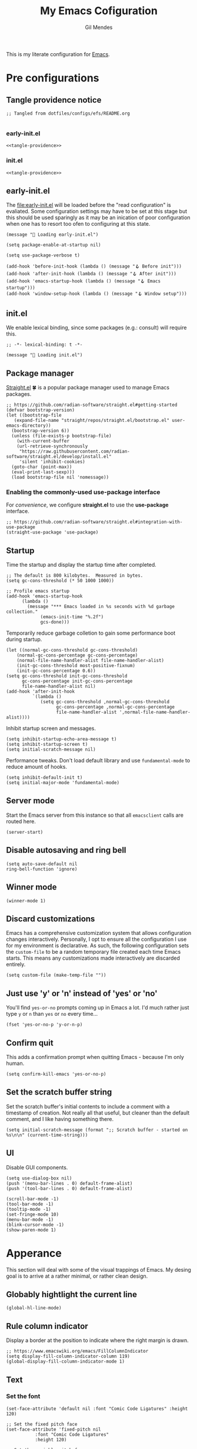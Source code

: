 #+OPTIONS: html5-fancy:t
#+HTML_DOCTYPE: html5
#+STARTUP: overview
#+TITLE: My Emacs Cofiguration
#+AUTHOR: Gil Mendes
#+EMAIL: gil00mendes@gmail.com

This is my literate configuration for [[https://www.gnu.org/software/emacs/][Emacs]].

* Pre configurations

** Tangle providence notice

#+begin_src elisp :noweb-ref tangle-providence
;; Tangled from dotfiles/configs/efs/README.org

#+end_src

*** early-init.el

#+begin_src elisp :tangle early-init.el :noweb yes
  <<tangle-providence>>
#+end_src

*** init.el

#+begin_src elisp :tangle init.el :noweb yes
  <<tangle-providence>>
#+end_src

** early-init.el

The [[file:early-init.el]] will be loaded before the "read configuration" is evaliated. Some configuration settings may have to be set at this stage but this should be used sparingly as it may be an inication of poor configuration when one has to resort too ofen to configuring at this state.

#+begin_src elist :tangle early-init.el
  (message "🥱 Loading early-init.el")

  (setq package-enable-at-startup nil)

  (setq use-package-verbose t)

  (add-hook 'before-init-hook (lambda () (message "🪝 Before init")))
  (add-hook 'after-init-hook (lambda () (message "🪝 After init")))
  (add-hook 'emacs-startup-hook (lambda () (message "🪝 Emacs startup")))
  (add-hook 'window-setup-hook (lambda () (message "🪝 Window setup")))
#+end_src

** init.el

We enable lexical binding, since some packages (e.g.: consult) will require this.

#+begin_src elisp :tangle init.el
  ;; -*- lexical-binding: t -*-

  (message "🚜 Loading init.el")
#+end_src

** Package manager

[[https://github.com/radian-software/straight.el#getting-started][Straight.el]] 🍀 is a popular package manager used to manage Emacs packages.

#+begin_src elisp :tangle init.el
  ;; https://github.com/radian-software/straight.el#getting-started
  (defvar bootstrap-version)
  (let ((bootstrap-file
	 (expand-file-name "straight/repos/straight.el/bootstrap.el" user-emacs-directory))
	(bootstrap-version 6))
    (unless (file-exists-p bootstrap-file)
      (with-current-buffer
	  (url-retrieve-synchronously
	   "https://raw.githubusercontent.com/radian-software/straight.el/develop/install.el"
	   'silent 'inhibit-cookies)
	(goto-char (point-max))
	(eval-print-last-sexp)))
    (load bootstrap-file nil 'nomessage))
#+end_src

*** Enabling the commonly-used *use-package* interface

For [[use-package-format][convenience]], we configure *straight.el* to use the *use-package* interface.

#+begin_src elisp :tangle init.el
  ;; https://github.com/radian-software/straight.el#integration-with-use-package
  (straight-use-package 'use-package)
#+end_src

** Startup

Time the startup and display the startup time after completed.

#+begin_src elisp :tangle init.el
  ;; The default is 800 kilobytes.  Measured in bytes.
  (setq gc-cons-threshold (* 50 1000 1000))

  ;; Profile emacs startup
  (add-hook 'emacs-startup-hook
	    (lambda ()
	      (message "*** Emacs loaded in %s seconds with %d garbage collection."
		       (emacs-init-time "%.2f")
		       gcs-done)))
#+end_src

Temporarily reduce garbage colletion to gain some performance boot during startup.

#+begin_src elisp :tangle init.el
  (let ((normal-gc-cons-threshold gc-cons-threshold)
      (normal-gc-cons-percentage gc-cons-percentage)
      (normal-file-name-handler-alist file-name-handler-alist)
      (init-gc-cons-threshold most-positive-fixnum)
      (init-gc-cons-percentage 0.6))
  (setq gc-cons-threshold init-gc-cons-threshold
        gc-cons-percentage init-gc-cons-percentage
        file-name-handler-alist nil)
  (add-hook 'after-init-hook
            `(lambda ()
               (setq gc-cons-threshold ,normal-gc-cons-threshold
                     gc-cons-percentage ,normal-gc-cons-percentage
                     file-name-handler-alist ',normal-file-name-handler-alist))))
#+end_src

Inhibit startup screen and messages.

#+begin_src elisp :tangle init.el
  (setq inhibit-startup-echo-area-message t)
  (setq inhibit-startup-screen t)
  (setq initial-scratch-message nil)
#+end_src

Performance tweaks. Don't load default library and use =fundamental-mode= to reduce amount of hooks.

#+begin_src elisp :tangle init.el
  (setq inhibit-default-init t)
  (setq initial-major-mode 'fundamental-mode)
#+end_src

** Server mode

Start the Emacs server from this instance so that all =emacsclient= calls are routed here.

#+begin_src elisp :tangle init.el
(server-start)
#+end_src

** Disable autosaving and ring bell

#+begin_src elisp :tangle init.el
  (setq auto-save-default nil
  ring-bell-function 'ignore)
#+end_src

** Winner mode

#+begin_src elisp :tangle init.el
  (winner-mode 1)
#+end_src

** Discard customizations
Emacs has a comprehensive customization system that allows configuration changes interactively.
Personally, I opt to ensure all the configuration I use for my environment is declarative.
As such, the following configuration sets the ~custom-file~ to be a random temporary file created each time Emacs starts.
This means any customizations made interactively are discarded entirely.

#+begin_src elisp :tangle init.el
(setq custom-file (make-temp-file ""))
#+end_src

** Just use 'y' or 'n' instead of 'yes' or 'no'

You'll find =yes-or-no= prompts coming up in Emacs a lot.
I'd much rather just type =y= or =n= than =yes= or =no= every time...

#+begin_src elisp :tangle init.el
(fset 'yes-or-no-p 'y-or-n-p)
#+end_src

** Confirm quit

This adds a confirmation prompt when quitting Emacs - because I'm only human.

#+begin_src elisp :tangle init.el
(setq confirm-kill-emacs 'yes-or-no-p)
#+end_src

** Set the scratch buffer string
Set the scratch buffer's initial contents to include a comment with a timestamp of creation.
Not really all that useful, but cleaner than the default comment, and I like having something there.

#+BEGIN_SRC elisp :tangle init.el
(setq initial-scratch-message (format ";; Scratch buffer - started on %s\n\n" (current-time-string)))
#+END_SRC

** UI

Disable GUI components.

#+begin_src elisp :tangle init.el
  (setq use-dialog-box nil)
  (push '(menu-bar-lines . 0) default-frame-alist)
  (push '(tool-bar-lines . 0) default-frame-alist)

  (scroll-bar-mode -1)
  (tool-bar-mode -1)
  (tooltip-mode -1)
  (set-fringe-mode 10)
  (menu-bar-mode -1)
  (blink-cursor-mode -1)
  (show-paren-mode 1)
#+end_src

* Apperance

This section will deal with some of the visual trappings of Emacs. My desing goal is to arrive at a rather minimal, or rather clean design.

** Globably hightlight the current line

#+begin_src elisp :tangle init.el
  (global-hl-line-mode)
#+end_src

** Rule column indicator

Display a border at the position to indicate where the right margin is drawn.

#+begin_src elisp :tangle init.el
  ;; https://www.emacswiki.org/emacs/FillColumnIndicator
  (setq display-fill-column-indicator-column 119)
  (global-display-fill-column-indicator-mode 1)
#+end_src

** Text

*** Set the font

#+begin_src elisp :tangle init.el
  (set-face-attribute 'default nil :font "Comic Code Ligatures" :height 120)

  ;; Set the fixed pitch face
  (set-face-attribute 'fixed-pitch nil
		     :font "Comic Code Ligatures"
		     :height 120)

  ;; Set the variable pitch face
  (set-face-attribute 'variable-pitch nil
		    :font "Comic Code Ligatures")
#+end_src

*** Default text scale

For global text scaling, the [[https://github.com/purcell/default-text-scale][default-text-scale]] package can be used. Without this package, scaling may require one to resize the text in every buffer independently which is an arduous task.

#+begin_src elisp :tangle init.el
  ;; https://github.com/purcell/default-text-scale
  (use-package default-text-scale
    :straight (default-text-scale :type git
				  :host github
				  :repo "purcell/default-text-scale")
    :hook ((after-init . default-text-scale-mode)))
#+end_src

** Themes

A nice gallery of Emacs themes can be found at https://emacsthemes.com/. I based the following function on https://yannesposito.com/posts/0014-change-emacs-theme-automatically/index.html.

#+begin_src elisp :tangle init.el
  (setq doom-theme 'doom-nord-light)
  (use-package doom-themes
    :straight (doom-themes :type git
			   :host github
			   :repo "doomemacs/themes"))

  (defun g/auto-update-theme ()
    "depending on time use different theme"
    ;; very early => gruvbox-light, solarized-light, nord-light
    (let* ((hour (nth 2 (decode-time (current-time))))
	   (theme (cond ((<= 7 hour 8)   'doom-gruvbox-light)
			((= 9 hour)      'doom-solarized-light)
			((<= 10 hour 16) 'doom-nord-light)
			((<= 17 hour 18) 'doom-gruvbox-light)
			((<= 19 hour 22) 'doom-oceanic-next)
			(t               'doom-laserwave))))
      (when (not (equal doom-theme theme))
	(setq doom-theme theme)
	(load-theme doom-theme t))
      ;; run that function again next hour
      (run-at-time (format "%02d:%02d" (+ hour 1) 0) nil 'g/auto-update-theme)))

  (g/auto-update-theme)
#+end_src

** svg-tag-mode

#+begin_src elisp :tangle init.el
  (use-package svg-tag-mode
    :straight (svg-tag-mode :type git
			    :host github
			    :repo "rougier/svg-tag-mode"))
#+end_src

** Comment Dired-k

The standard Emacs directory editor named dired doesn't ship with convenient highlighting or coloring of the listed files. The dired-k package adds some flair to the dired ouput.

#+begin_src elisp :tangle init.el
  ;; https://github.com/emacsorphanage/dired-k
  (use-package dired-k
  :straight (dired-k :type git
                     :host github
                     :repo "emacsorphanage/dired-k")
  :init
  (setq dired-k-style 'git)
  :hook (dired-initial-position-hook . dired-k))
#+end_src

** Icons: all the icons

#+begin_src elisp :tangle init.el
  ;; https://github.com/domtronn/all-the-icons.el
  (use-package all-the-icons
    :straight (all-the-icons :type git
			     :host github
			     :repo "domtronn/all-the-icons.el"))
#+end_src

Post-installation, don't forget to run ~all-the-icons-install-fonts~.

** Scrolling

In order to [[https://www.emacswiki.org/emacs/SmoothScrolling][facilitate smoother scrolling]] than the default i.e.: "when scrolling out of view, scroll such that point is in the middle of the buffer", we set =scroll-conservatively= to allow for more line-by-line scrolling.

#+begin_src elisp :tangle init.el
  ;; https://www.emacswiki.org/emacs/SmoothScrolling
  (setq-default scroll-conservatively 100)
#+end_src

💡 If you want to center the cursor (or point in Emacs vernacular), the ~evil-scroll-line-to-center~ command bound to =z z= is your friend.

* ORG mode

Various pieces of configuration for the mighty org-mode.

#+begin_src elisp :tangle init.el
  (use-package org-mode
    :ensure nil
    :hook
    (org-mode . org-indent-mode)
    (org-mode . variable-pitch-mode)
    (org-mode . visual-line-mode)
          :custom-face
  (avy-lead             ((t (:inherit fixed-pitch))))
  (avy-lead-face-0      ((t (:inherit fixed-pitch))))
  (avy-lead-face-1      ((t (:inherit fixed-pitch))))
  (avy-lead-face-2      ((t (:inherit fixed-pitch))))
  (company-tooltip      ((t (:inherit fixed-pitch))))
  (org-table            ((t (:inherit fixed-pitch))))
  (org-formula          ((t (:inherit fixed-pitch))))
  (org-checkbox         ((t (:inherit fixed-pitch))))
  (org-code             ((t (:inherit fixed-pitch))))
  (org-verbatim         ((t (:inherit fixed-pitch))))
  (org-special-keyword  ((t (:inherit fixed-pitch))))
  (org-meta-line        ((t (:inherit fixed-pitch))))
  (org-block            ((t (:foreground nil :inherit fixed-pitch))))
  (org-indent           ((t (:inherit (org-hide fixed-pitch)))))
  (fixed-pitch          ((t (:family "Menlo" :height 120))))
  (variable-pitch       ((t (:family "ETBembo" :height 160))))

  :init
  (setq org-ellipsis " ▾"
        org-hide-emphasis-markers t
        org-src-fontify-natively t
        org-fontify-quote-and-verse-blocks t
        org-src-tab-acts-natively t
        org-edit-src-content-indentation 0
        org-src-preserve-indentation t
        org-cycle-separator-lines 2
        org-clock-persist 'history)

  (font-lock-add-keywords 'org-mode
                        '(("^ *\\([-]\\) "
                            (0 (prog1 () (compose-region (match-beginning 1) (match-end 1) "•"))))))

  :config
  (org-clock-persistence-insinuate)

  (dolist (face '((org-level-1 . 1.2)
                (org-level-2 . 1.1)
                (org-level-3 . 1.05)
                (org-level-4 . 1.0)
                (org-level-5 . 1.1)
                (org-level-6 . 1.1)
                (org-level-7 . 1.1)
                (org-level-8 . 1.1)))))
#+end_src

Add custom header indicators to make it look nicer.

#+begin_src elisp :tangle init.el
  ;; https://github.com/integral-dw/org-superstar-mode
  (use-package org-superstar
    :straight (org-superstar :type git
                             :host github
                             :repo "integral-dw/org-superstar-mode")
    :hook (org-mode . org-superstar-mode)
    :custom
    (org-superstar-remove-leading-stars t)
    (org-superstar-headline-bullets-list '("◉" "○" "●" "○" "●" "○" "●")))
#+end_src

Toggle visibility of hidden Org mode element parts upon entering and leaving an element.

#+begin_src elisp :tangle init.el
  ;; https://github.com/awth13/org-appear
  (use-package org-appear
    :straight (org-appear :type git
                          :host github
                          :repo "awth13/org-appear")
    :hook (org-mode . org-appear-mode))
#+end_src
* Misc

** About me

Tell Emacs who's driving.

#+begin_src elisp :tangle init.el
  (setq user-full-name      "Gil Mendes"
        user-mail-address   "gil00mendes@gmail.com")
#+end_src

** Undo

Simple, stable linear undo with redo for Emacs.

#+begin_src elisp :tangle init.el
  ;; https://github.com/emacsmirror/undo-fu
  (use-package undo-fu
  :straight (undo-fu :type git
                     :host github
                     :repo "emacsmirror/undo-fu"))
#+end_src

** <<async>> Async

Emacs is single-threaded and this makes sense considering that many packages navigate the live buffers or affect change to these buffers. Just imagine the mess if these packages attempted to conduct these operations on Emacs buffers concurrently. 😧

[[https://github.com/jwiegley/emacs-async][Emacs async]] allows for some async code execution which can come in handy for logic that may otherwise have blocked the Emacs main thread for too long.

#+begin_src elisp :tangle init.el
  (use-package async
    :straight (async :type git
                   :host github
                   :repo "jwiegley/emacs-async"))
#+end_src

** <<evil>> Evil

In order to save my hands some pain, it is helpful to use vi-like bindings that keep your hands around the home row more often and minimizes the need for your hands to pull acrobatic maneuvers 🎪 that could incur some strain -- those Emacs /key-chords/. I use the [[https://github.com/emacs-evil/evil][extensible vi layer, inconveniently but mischievously abbreviated to Evil]], to help me to vi-bindings while in Emacs.

Consult the [[https://github.com/noctuid/evil-guide][guide]] for more information on evil. Note that the vi commands started with colon such a =:e=, =:s= and =:g= are mapped through evil-ex (see [[https://gist.github.com/agzam/acd3b5e311f8f7e87e21b550856f65e1][agzam's write up]] on these evil-ex commands for reference).

#+begin_src elisp :tangle init.el
    ;; https://github.com/emacs-evil/evil
    ;; https://github.com/noctuid/evil-guide
    (use-package evil
      :straight (evil :type git
		    :host github
		    :repo "emacs-evil/evil")
      :after
      undo-fu
      :init
      ;; pre-set some evil vars prior to package load
      (setq evil-respect-visual-line-mode t)
      (setq evil-undo-system 'undo-fu)
      (setq evil-want-integration t)
      (setq evil-want-keybinding nil)
      (setq evil-mode-line-format nil)
      :config
      (message "😈 Configured evil-mode"))
#+end_src

#+begin_src elisp :tangle init.el
  (use-package evil-collection
    :straight (evil-collection :type git
			       :host github
			       :repo "emacs-evil/evil-collection")
    :after evil
    :custom
    (evil-collection-setup-minibuffer t)
    :config
    (evil-mode 0)
    (message "😈 Enable evil-mode")
    (evil-collection-init))
#+end_src

